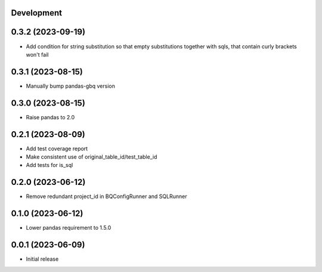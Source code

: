 Development
***********

0.3.2 (2023-09-19)
******************

- Add condition for string substitution so that empty substitutions together with sqls,
  that contain curly brackets won't fail

0.3.1 (2023-08-15)
******************

- Manually bump pandas-gbq version

0.3.0 (2023-08-15)
******************

- Raise pandas to 2.0

0.2.1 (2023-08-09)
******************

- Add test coverage report
- Make consistent use of original_table_id/test_table_id
- Add tests for is_sql

0.2.0 (2023-06-12)
******************

- Remove redundant project_id in BQConfigRunner and SQLRunner

0.1.0 (2023-06-12)
******************

- Lower pandas requirement to 1.5.0

0.0.1 (2023-06-09)
******************

- Initial release

